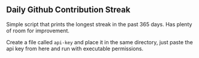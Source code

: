 ** Daily Github Contribution Streak

Simple script that prints the longest streak in the past 365 days. Has plenty of room for
improvement.

Create a file called ~api-key~ and place it in the same directory, just paste the api key from
here and run with executable permissions.
